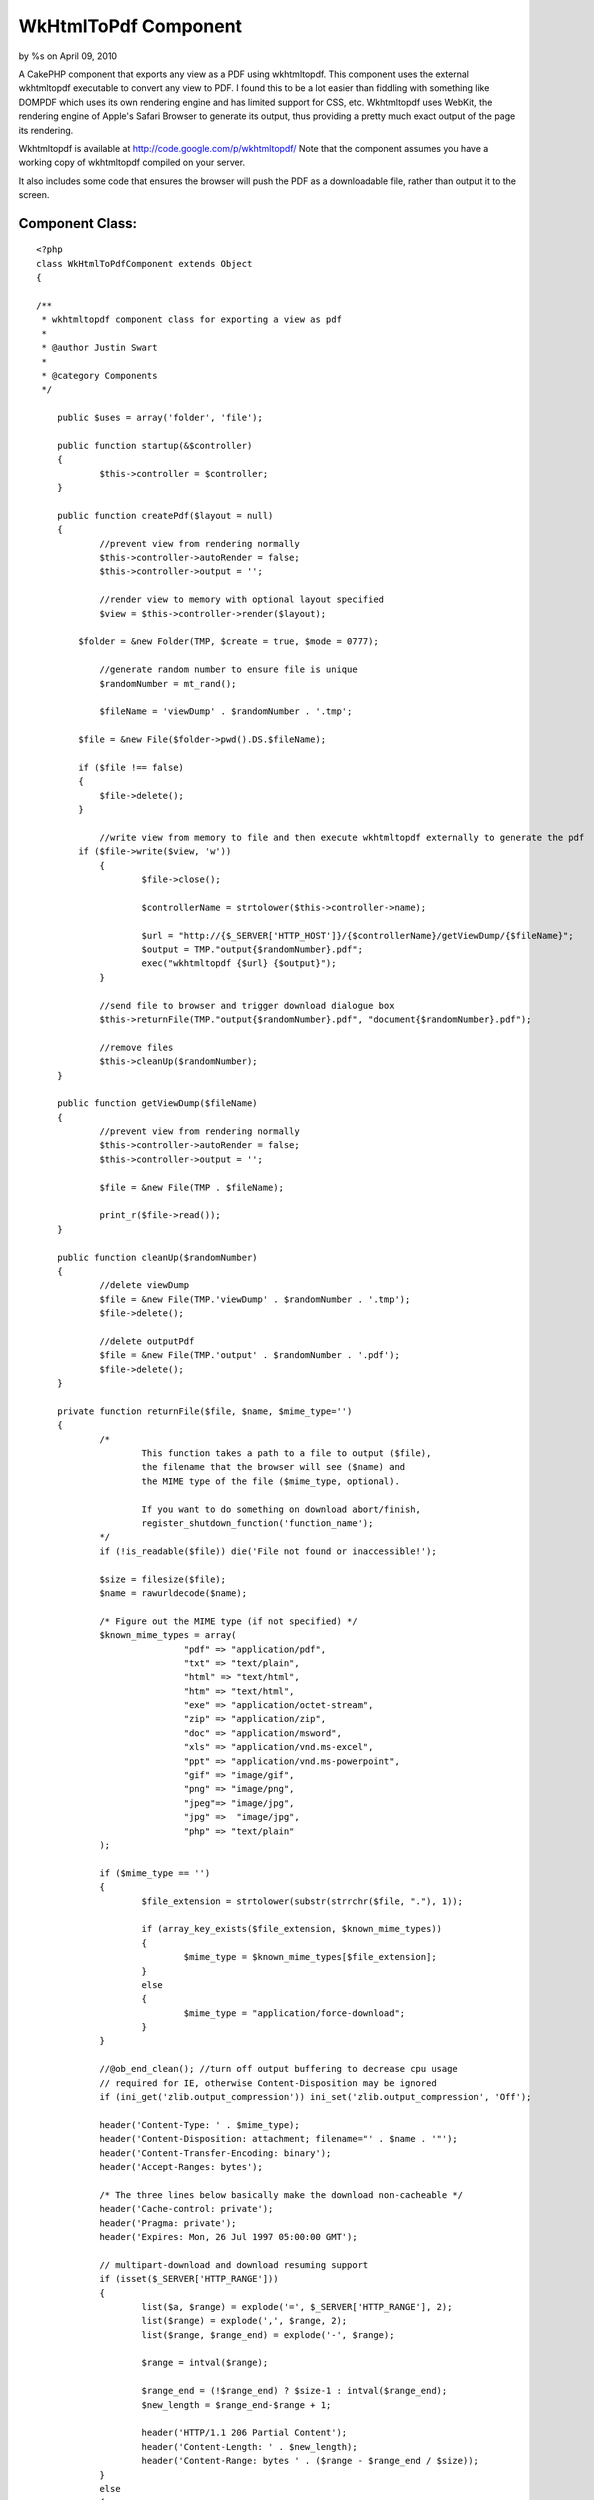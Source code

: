 WkHtmlToPdf Component
=====================

by %s on April 09, 2010

A CakePHP component that exports any view as a PDF using wkhtmltopdf.
This component uses the external wkhtmltopdf executable to convert any
view to PDF. I found this to be a lot easier than fiddling with
something like DOMPDF which uses its own rendering engine and has
limited support for CSS, etc. Wkhtmltopdf uses WebKit, the rendering
engine of Apple's Safari Browser to generate its output, thus
providing a pretty much exact output of the page its rendering.

Wkhtmltopdf is available at `http://code.google.com/p/wkhtmltopdf/`_
Note that the component assumes you have a working copy of wkhtmltopdf
compiled on your server.

It also includes some code that ensures the browser will push the PDF
as a downloadable file, rather than output it to the screen.


Component Class:
````````````````

::

    <?php 
    class WkHtmlToPdfComponent extends Object
    {
    
    /**
     * wkhtmltopdf component class for exporting a view as pdf
     * 
     * @author Justin Swart
     *
     * @category Components
     */
    
    	public $uses = array('folder', 'file');
    
    	public function startup(&$controller)
    	{
    		$this->controller = $controller;
    	}
    
    	public function createPdf($layout = null)
    	{
    		//prevent view from rendering normally
    		$this->controller->autoRender = false;
    		$this->controller->output = '';
    
    		//render view to memory with optional layout specified
    		$view = $this->controller->render($layout);
    
            $folder = &new Folder(TMP, $create = true, $mode = 0777);
    
    		//generate random number to ensure file is unique
    		$randomNumber = mt_rand();
    
    		$fileName = 'viewDump' . $randomNumber . '.tmp';
    
            $file = &new File($folder->pwd().DS.$fileName);
    
            if ($file !== false)
            {
                $file->delete();
            }
    
    		//write view from memory to file and then execute wkhtmltopdf externally to generate the pdf
            if ($file->write($view, 'w'))
    		{
    			$file->close();
    
    			$controllerName = strtolower($this->controller->name);
    
    			$url = "http://{$_SERVER['HTTP_HOST']}/{$controllerName}/getViewDump/{$fileName}";
    			$output = TMP."output{$randomNumber}.pdf";
    			exec("wkhtmltopdf {$url} {$output}");
    		}
    
    		//send file to browser and trigger download dialogue box
    		$this->returnFile(TMP."output{$randomNumber}.pdf", "document{$randomNumber}.pdf");
    
    		//remove files
    		$this->cleanUp($randomNumber);
    	}
    
    	public function getViewDump($fileName)
    	{
    		//prevent view from rendering normally
    		$this->controller->autoRender = false;
    		$this->controller->output = '';
    		
    		$file = &new File(TMP . $fileName);
    
    		print_r($file->read());
    	}
    
    	public function cleanUp($randomNumber)
    	{
    		//delete viewDump
    		$file = &new File(TMP.'viewDump' . $randomNumber . '.tmp');
    		$file->delete();
    
    		//delete outputPdf
    		$file = &new File(TMP.'output' . $randomNumber . '.pdf');
    		$file->delete();
    	}
    
    	private function returnFile($file, $name, $mime_type='')
    	{
    		/*
    			This function takes a path to a file to output ($file),
    			the filename that the browser will see ($name) and
    			the MIME type of the file ($mime_type, optional).
    
    			If you want to do something on download abort/finish,
    			register_shutdown_function('function_name');
    		*/
    		if (!is_readable($file)) die('File not found or inaccessible!');
    
    		$size = filesize($file);
    		$name = rawurldecode($name);
    
    		/* Figure out the MIME type (if not specified) */
    		$known_mime_types = array(
    				"pdf" => "application/pdf",
    				"txt" => "text/plain",
    				"html" => "text/html",
    				"htm" => "text/html",
    				"exe" => "application/octet-stream",
    				"zip" => "application/zip",
    				"doc" => "application/msword",
    				"xls" => "application/vnd.ms-excel",
    				"ppt" => "application/vnd.ms-powerpoint",
    				"gif" => "image/gif",
    				"png" => "image/png",
    				"jpeg"=> "image/jpg",
    				"jpg" =>  "image/jpg",
    				"php" => "text/plain"
    		);
    
    		if ($mime_type == '')
    		{
    			$file_extension = strtolower(substr(strrchr($file, "."), 1));
    
    			if (array_key_exists($file_extension, $known_mime_types))
    			{
    				$mime_type = $known_mime_types[$file_extension];
    			}
    			else
    			{
    				$mime_type = "application/force-download";
    			}
    		}
    
    		//@ob_end_clean(); //turn off output buffering to decrease cpu usage
    		// required for IE, otherwise Content-Disposition may be ignored
    		if (ini_get('zlib.output_compression')) ini_set('zlib.output_compression', 'Off');
    
    		header('Content-Type: ' . $mime_type);
    		header('Content-Disposition: attachment; filename="' . $name . '"');
    		header('Content-Transfer-Encoding: binary');
    		header('Accept-Ranges: bytes');
    
    		/* The three lines below basically make the download non-cacheable */
    		header('Cache-control: private');
    		header('Pragma: private');
    		header('Expires: Mon, 26 Jul 1997 05:00:00 GMT');
    
    		// multipart-download and download resuming support
    		if (isset($_SERVER['HTTP_RANGE']))
    		{
    			list($a, $range) = explode('=', $_SERVER['HTTP_RANGE'], 2);
    			list($range) = explode(',', $range, 2);
    			list($range, $range_end) = explode('-', $range);
    
    			$range = intval($range);
    
    			$range_end = (!$range_end) ? $size-1 : intval($range_end);
    			$new_length = $range_end-$range + 1;
    
    			header('HTTP/1.1 206 Partial Content');
    			header('Content-Length: ' . $new_length);
    			header('Content-Range: bytes ' . ($range - $range_end / $size));
    		}
    		else
    		{
    			$new_length = $size;
    
    			header('Content-Length: ' . $size);
    		}
    
    		/* output the file itself */
    		$chunksize = 1 * (1024 * 1024); //you may want to change this
    		$bytes_send = 0;
    
    		if ($file = fopen($file, 'r'))
    		{
    			if (isset($_SERVER['HTTP_RANGE'])) fseek($file, $range);
    
    			while (!feof($file) && (!connection_aborted()) && ($bytes_send < $new_length))
    			{
    				$buffer = fread($file, $chunksize);
    
    				print($buffer);
    				flush();
    
    				$bytes_send += strlen($buffer);
    			}
    
    			fclose($file);
    		}
    		else
    		{
    			die('Error - can not open file.');
    		}
    	}
    }
    ?>

And then some code for your controller:


Controller Class:
`````````````````

::

    <?php 
    class MyController extends AppController
    {
    	public $components = array('WkHtmlToPdf');
    	
    	public function myFunction()
    	{
    		//some code
    		
    		//this causes the component to export to pdf and not render the view to the screen
    		$this->WkHtmlToPdf->createPdf();
    	}
    	
    
    	//this function is required for wkhtmltopdf to retrieve the viewdump once it's rendered
    	public function getViewDump($fileName)
    	{
    		$this->WkHtmlToPdf->getViewDump($fileName);
    	}
    }
    ?>



.. _http://code.google.com/p/wkhtmltopdf/: http://code.google.com/p/wkhtmltopdf/
.. meta::
    :title: WkHtmlToPdf Component
    :description: CakePHP Article related to export,pdf,wkhtmltopdf,dompdf,Components
    :keywords: export,pdf,wkhtmltopdf,dompdf,Components
    :copyright: Copyright 2010 
    :category: components

